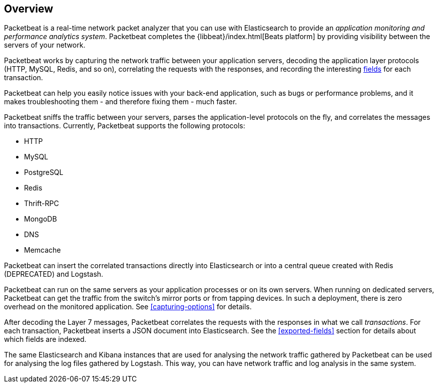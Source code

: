 == Overview

Packetbeat is a real-time network packet analyzer that you can use 
with Elasticsearch to provide an _application monitoring and performance
analytics system_. Packetbeat completes the {libbeat}/index.html[Beats platform] 
by providing visibility between the servers of your network.

Packetbeat works by capturing the network traffic between your application servers,
decoding the application layer protocols (HTTP, MySQL, Redis, and so on),
correlating the requests with the responses, and recording the
interesting <<exported-fields,fields>> for each transaction.

Packetbeat can help you easily notice issues with your back-end application, such as bugs
or performance problems, and it makes troubleshooting them - and therefore
fixing them - much faster.

Packetbeat sniffs the traffic between your servers, parses the
application-level protocols on the fly, and correlates the messages into transactions.
Currently, Packetbeat supports the following protocols:

 * HTTP
 * MySQL
 * PostgreSQL
 * Redis
 * Thrift-RPC
 * MongoDB
 * DNS
 * Memcache

Packetbeat can insert the correlated transactions directly into Elasticsearch
or into a central queue created with Redis (DEPRECATED) and Logstash. 

Packetbeat can run on the same servers as your application processes or
on its own servers. When running on dedicated servers, Packetbeat can get the
traffic from the switch's mirror ports or from tapping devices. In such a
deployment, there is zero overhead on the monitored application. See
<<capturing-options>> for details.

After decoding the Layer 7 messages, Packetbeat correlates the requests with
the responses in what we call _transactions_. For each transaction, Packetbeat 
inserts a JSON document into Elasticsearch. See the <<exported-fields>> section
for details about which fields are indexed.

The same Elasticsearch and Kibana instances that are used for analysing the
network traffic gathered by Packetbeat can be used for analysing the log files
gathered by Logstash. This way, you can have network traffic and log analysis
in the same system.

